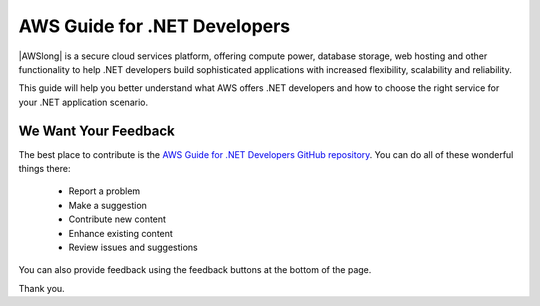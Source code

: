 .. Copyright 2010-2018 Amazon.com, Inc. or its affiliates. All Rights Reserved.

   This work is licensed under a Creative Commons Attribution-NonCommercial-ShareAlike 4.0
   International License (the "License"). You may not use this file except in compliance with the
   License. A copy of the License is located at http://creativecommons.org/licenses/by-nc-sa/4.0/.

   This file is distributed on an "AS IS" BASIS, WITHOUT WARRANTIES OR CONDITIONS OF ANY KIND,
   either express or implied. See the License for the specific language governing permissions and
   limitations under the License.

   .. _welcome:

#############################
AWS Guide for .NET Developers
#############################

.. meta::
    :description: Guide for NET developers using AWS
    :keywords: .net, guide, help, tutorial, scenarios

|AWSlong| is a secure cloud services platform, offering compute power, database storage, web
hosting and other functionality to help .NET developers build sophisticated applications
with increased flexibility, scalability and reliability.

This guide will help you better understand what AWS offers .NET developers and how
to choose the right service for your .NET application scenario.

We Want Your Feedback
=====================

The best place to contribute is the `AWS Guide for .NET Developers GitHub repository <https://github.com/awsdocs/aws-guide-for-net-developers>`_.
You can do all of these wonderful things there:

  * Report a problem 
  * Make a suggestion
  * Contribute new content
  * Enhance existing content
  * Review issues and suggestions

You can also provide feedback using the feedback buttons at the bottom of the page.

Thank you.
